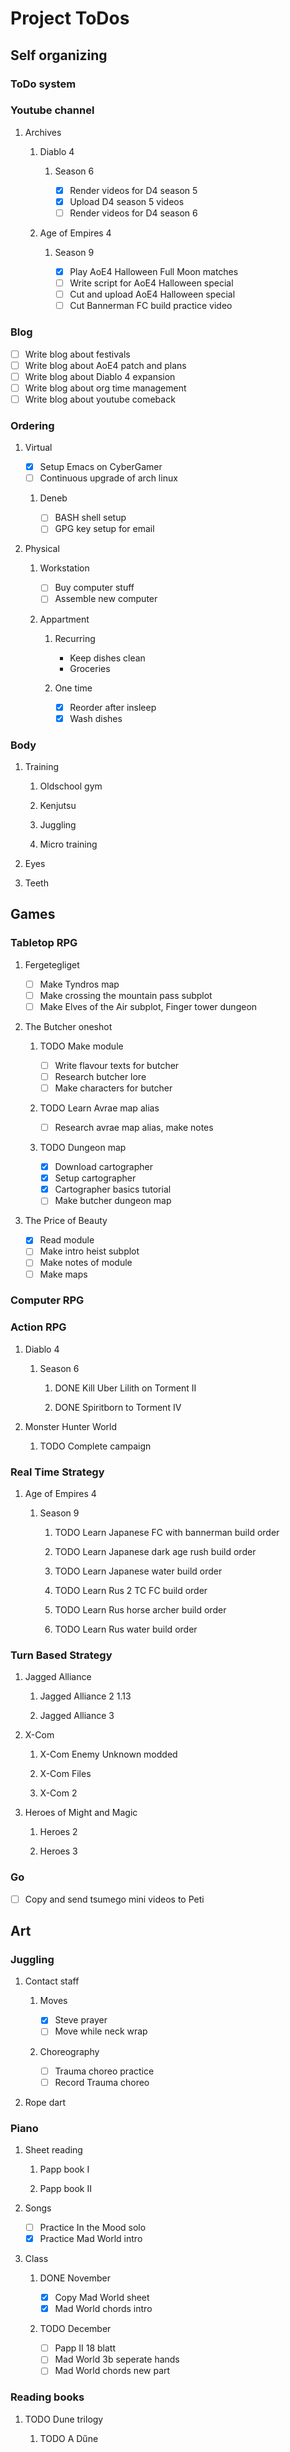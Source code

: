 #+TODO: TODO(t) | DONE(d) | FAILED(f)

# Change TODO state: Shift-Left/Right
# [[https://orgmode.org/manual/TODO-Basics.html][TODO Basics]]
# Change time: Shift-Up/Down on time stamp
# Add tag: Ctrl-c, Ctrl-q
# [[https://orgmode.org/manual/Setting-Tags.html#Setting-Tags][Setting Tags]]
# Insert timestamp: C-u C-c .
# Agenda: add to agenda files: C-c [; remove with: C-c ]
# Open agenda: M-x org-agenda RET a; close other window: C-x 1
# Open original file in window: TAB
# Change window: C-x o; close current window: C-x 0
# Change TODO state: t OR S-arrows
# Toggle checkbox: C-c C-c
# Clock: start: I, stop: O
# Open diary: i
# [[https://orgmode.org/manual/Agenda-Views.html][Agenda Views]]

* Project ToDos
** Self organizing
*** ToDo system
*** Youtube channel
**** Archives
***** Diablo 4
****** Season 6
       - [X] Render videos for D4 season 5
       - [X] Upload D4 season 5 videos
       - [ ] Render videos for D4 season 6
***** Age of Empires 4
****** Season 9
       - [X] Play AoE4 Halloween Full Moon matches
       - [ ] Write script for AoE4 Halloween special
       - [ ] Cut and upload AoE4 Halloween special
       - [ ] Cut Bannerman FC build practice video
*** Blog
    - [ ] Write blog about festivals
    - [ ] Write blog about AoE4 patch and plans
    - [ ] Write blog about Diablo 4 expansion
    - [ ] Write blog about org time management
    - [ ] Write blog about youtube comeback
*** Ordering
**** Virtual
     - [X] Setup Emacs on CyberGamer
     - [ ] Continuous upgrade of arch linux
***** Deneb
      - [ ] BASH shell setup
      - [ ] GPG key setup for email
**** Physical
***** Workstation
      - [ ] Buy computer stuff
      - [ ] Assemble new computer
***** Appartment
****** Recurring
       - Keep dishes clean
       - Groceries
****** One time
       - [X] Reorder after insleep
       - [X] Wash dishes
*** Body
**** Training
***** Oldschool gym
***** Kenjutsu
***** Juggling
***** Micro training
**** Eyes
**** Teeth
** Games
*** Tabletop RPG
**** Fergetegliget
     - [ ] Make Tyndros map
     - [ ] Make crossing the mountain pass subplot
     - [ ] Make Elves of the Air subplot, Finger tower dungeon
**** The Butcher oneshot
***** TODO Make module
      - [ ] Write flavour texts for butcher
      - [ ] Research butcher lore
      - [ ] Make characters for butcher
***** TODO Learn Avrae map alias
      - [ ] Research avrae map alias, make notes
***** TODO Dungeon map
      - [X] Download cartographer
      - [X] Setup cartographer
      - [X] Cartographer basics tutorial
      - [ ] Make butcher dungeon map
**** The Price of Beauty
     - [X] Read module
     - [ ] Make intro heist subplot
     - [ ] Make notes of module
     - [ ] Make maps
*** Computer RPG
*** Action RPG
**** Diablo 4
***** Season 6
****** DONE Kill Uber Lilith on Torment II
****** DONE Spiritborn to Torment IV
**** Monster Hunter World
***** TODO Complete campaign
*** Real Time Strategy
**** Age of Empires 4
***** Season 9
****** TODO Learn Japanese FC with bannerman build order
****** TODO Learn Japanese dark age rush build order
****** TODO Learn Japanese water build order
****** TODO Learn Rus 2 TC FC build order
****** TODO Learn Rus horse archer build order
****** TODO Learn Rus water build order
*** Turn Based Strategy
**** Jagged Alliance
***** Jagged Alliance 2 1.13
***** Jagged Alliance 3
**** X-Com
***** X-Com Enemy Unknown modded
***** X-Com Files
***** X-Com 2
**** Heroes of Might and Magic
***** Heroes 2
***** Heroes 3
*** Go
    - [ ] Copy and send tsumego mini videos to Peti
** Art
*** Juggling
**** Contact staff
***** Moves
      - [X] Steve prayer
      - [ ] Move while neck wrap
***** Choreography
      - [ ] Trauma choreo practice
      - [ ] Record Trauma choreo
**** Rope dart
*** Piano
**** Sheet reading
***** Papp book I
***** Papp book II
**** Songs
     - [ ] Practice In the Mood solo
     - [X] Practice Mad World intro
**** Class
***** DONE November
      - [X] Copy Mad World sheet
      - [X] Mad World chords intro
***** TODO December
      - [ ] Papp II 18 blatt
      - [ ] Mad World 3b seperate hands
      - [ ] Mad World chords new part
*** Reading books
**** TODO Dune trilogy
***** TODO A Dűne
** Learning
*** Japanese
**** Class
     - [ ] Japanese homework
**** Learn at home
***** Notes making
***** Reading
***** Kanji writing
***** Vocabulary
**** Language exam
***** DONE JLPT N5
***** TODO JLPT N4
*** Programming
**** Attila mentoring
***** TODO Review IDUKA
**** Scala
*** Kenjutsu
**** Katas
***** Urafune
****** DONE Mae
****** TODO Ushiro
****** TODO Yoko
***** Inazuma
****** DONE Inazuma
****** DONE Uradori
****** TODO Battou
***** Juppon
****** DONE Ichi
****** DONE Ni
****** TODO Ni battou
***** TODO Hojo
***** TODO Fukuro shinai
***** TODO Koryu
**** Belts
***** DONE 2 Kyu (blue)
***** TODO 1 Kyu (brown)
*** Reading books
**** Psychology
***** DONE Személyiségünk rejtett tartalékai
** Social
*** Public
**** Conference talk
***** TODO Give talk about analytics on Unite
****** TODO Make slides
       - [ ] Algorithms
       - [ ] Baseline build
       - [ ] How to evaluate
       - [ ] User score
****** TODO Register
       - [ ] Talk about which days to go
       - [ ] Send pic and bio
       - [ ] Register to conf
       - [ ] Reserve hotel
*** Friends
**** Beci crew
***** TODO Meet 2024 december with Béciék
***** TODO Karmatörő with Adam
**** Bsp crew
     - [X] Write to Imi
**** Lili
***** TODO Meet 2024 november
**** Árpi
***** TODO Meet 2024 november
*** Family
**** Name day
***** Mom nov 19
*** Coaching
**** Motivation coach
     - [ ] Write perfect day plan
**** Psychologist
     - [ ] Write email to apply
* 2024
** October
*** <2024-10-19 Sat>
**** Morning routine [0%]
     - [ ] Make bed
     - [ ] Warmup
     - [ ] Commit org
**** Evening routine [0%]
     - [ ] Wash dishes
     - [ ] Stretching
     - [ ] Bathroom
     - [ ] Check org
**** Daily practice [100%]
     - [X] Piano practice
     - [X] Age of Empires 4 practice
     - [X] Kenjutsu slashes
     - [X] Tsumego
     - [X] Japanese reading practice
     - [X] Kanji writing practice
**** ToDo list [30%]
     - [X] Groceries
     - [X] Diablo 4 grinding
     - [X] Review kenjutsu program from Attila
     - [ ] Research hand writing OCR
     - [X] Watch Formula 1
     - [ ] Japanese homework
     - [ ] Buy computer stuff
     - [ ] Practice piano solo
     - [ ] Write blog about festivals
     - [ ] Write blog about AoE4 patch and plans
     - [ ] Write blog about Diablo 4 expansion
     - [ ] Write blog about org time management
     - [ ] Write blog about youtube comeback
**** Workout [0p]
     - micro training (3p)
       - [X] grip strength
       - [X] foot correction
       - [X] pushup 2x
       - [ ] stretch
**** Food [kCal]
**** Stat table
     |-------+---------+-----------+-------+-----------+---------+---------+------|
     |    Kg | Tobacco | Km driven | Steps | Sleep hrs | Workout | Goals % | kCal |
     |-------+---------+-----------+-------+-----------+---------+---------+------|
     | 101.1 |       6 |         0 |  3597 |         7 |       0 |      32 |      |
     |-------+---------+-----------+-------+-----------+---------+---------+------|
*** <2024-10-20 Sun>
**** Morning routine [100%]
     - [X] Make bed
     - [X] Warmup
     - [X] Commit org
**** Evening routine [50%]
     - [ ] Wash dishes
     - [X] Stretching
     - [ ] Bathroom
     - [X] Check org
**** Daily practice [16%]
     - [ ] Piano practice
     - [X] Age of Empires 4 practice
     - [ ] Kenjutsu slashes
     - [ ] Tsumego
     - [ ] Japanese reading practice
     - [ ] Kanji writing practice
**** ToDo list [18%]
     - [X] Diablo 4 grinding
     - [ ] Research hand writing OCR
     - [X] Watch Formula 1
     - [ ] Japanese homework
     - [ ] Buy computer stuff
     - [ ] Practice piano solo
     - [ ] Write blog about festivals
     - [ ] Write blog about AoE4 patch and plans
     - [ ] Write blog about Diablo 4 expansion
     - [ ] Write blog about org time management
     - [ ] Write blog about youtube comeback
**** Weekly activities [100%]
     - [X] Kenjutsu training
     - [X] MUSH meeting
**** Workout [6p]
     - micro training (3p)
       - [X] grip strength
       - [X] foot correction
       - [ ] pushup 2x
       - [X] stretch
     - kenjutsu training (6p)
**** Food [kCal]
**** Stat table
     |-------+---------+-----------+-------+-----------+---------+---------+------|
     |    Kg | Tobacco | Km driven | Steps | Sleep hrs | Workout | Goals % | kCal |
     |-------+---------+-----------+-------+-----------+---------+---------+------|
     | 101.5 |       8 |      21.5 |   799 |         7 |       6 |      45 |      |
     |-------+---------+-----------+-------+-----------+---------+---------+------|
*** <2024-10-21 Mon>
**** Morning routine [33%]
     - [ ] Make bed
     - [ ] Warmup
     - [X] Commit org
**** Evening routine [0%]
     - [ ] Wash dishes
     - [ ] Stretching
     - [ ] Bathroom
     - [ ] Check org
**** Daily practice [83%]
     - [ ] Piano practice
     - [X] Age of Empires 4 practice
     - [X] Kenjutsu slashes
     - [X] Tsumego
     - [X] Japanese reading practice
     - [X] Kanji writing practice
**** ToDo list [10%]
     - [ ] Japanese homework
     - [X] Diablo 4 grinding
     - [ ] Research hand writing OCR
     - [ ] Buy computer stuff
     - [ ] Practice piano solo
     - [ ] Write blog about festivals
     - [ ] Write blog about AoE4 patch and plans
     - [ ] Write blog about Diablo 4 expansion
     - [ ] Write blog about org time management
     - [ ] Write blog about youtube comeback
**** Weekly activities [100%]
     - [X] Oldschool gym
     - [X] Meditation
**** Workout [6p]
     - micro training (3p)
       - [ ] grip strength
       - [X] foot correction
       - [ ] pushup 2x
       - [ ] stretch
     - oldschool gym (6p)
**** Food [kCal]
**** Stat table
     |-------+---------+-----------+-------+-----------+---------+---------+------|
     |    Kg | Tobacco | Km driven | Steps | Sleep hrs | Workout | Goals % | kCal |
     |-------+---------+-----------+-------+-----------+---------+---------+------|
     | 100.0 |       9 |         0 |  7119 |         5 |       6 |      45 |      |
     |-------+---------+-----------+-------+-----------+---------+---------+------|

*** <2024-10-22 Tue>
**** Morning routine [66%]
     - [X] Make bed
     - [ ] Warmup
     - [X] Commit org
**** Evening routine [0%]
     - [ ] Wash dishes
     - [ ] Stretching
     - [ ] Bathroom
     - [ ] Check org
**** Daily practice [16%]
     - [X] Piano practice
     - [ ] Age of Empires 4 practice
     - [ ] Kenjutsu slashes
     - [ ] Tsumego
     - [ ] Japanese reading practice
     - [ ] Kanji writing practice
**** ToDo list [0%]
     - [ ] Japanese homework
     - [ ] Diablo 4 grinding
     - [ ] Research hand writing OCR
     - [ ] Buy computer stuff
     - [ ] Practice piano solo
     - [ ] Write blog about festivals
     - [ ] Write blog about AoE4 patch and plans
     - [ ] Write blog about Diablo 4 expansion
     - [ ] Write blog about org time management
     - [ ] Write blog about youtube comeback
**** Weekly activities [100%]
     - [X] Japanese class
     - [X] Coach
     - [X] Piano class
     - [X] Tabletop RPG
**** Workout [0p]
     - micro training (3p)
       - [X] grip strength
       - [X] foot correction
       - [ ] pushup 2x
       - [ ] stretch
**** Food [kCal]
**** Stat table
     |-------+---------+-----------+-------+-----------+---------+---------+------|
     |    Kg | Tobacco | Km driven | Steps | Sleep hrs | Workout | Goals % | kCal |
     |-------+---------+-----------+-------+-----------+---------+---------+------|
     | 100.9 |      10 |         0 |  5285 |         5 |       0 |    36.4 |      |
     |-------+---------+-----------+-------+-----------+---------+---------+------|
*** <2024-10-23 Wed>
**** Morning routine [33%]
     - [ ] Make bed
     - [ ] Warmup
     - [X] Commit org
**** Evening routine [0%]
     - [ ] Wash dishes
     - [ ] Stretching
     - [ ] Bathroom
     - [ ] Check org
**** Daily practice [83%]
     - [X] Piano practice
     - [X] Age of Empires 4 practice
     - [ ] Kenjutsu slashes
     - [X] Tsumego
     - [X] Japanese reading practice
     - [X] Kanji writing practice
**** ToDo list [83%]
     - [X] Diablo 4 season 5 Spiritborn grinding
     - [X] Setup Emacs on CyberGamer
     - [X] Download cartographer
     - [X] Cartographer basics tutorial
     - [X] Practice Mad World intro
     - [ ] Make Tyndros map
**** Workout [0p]
     - micro training (3p)
       - [ ] grip strength
       - [ ] foot correction
       - [ ] pushup 2x
       - [ ] stretch
**** Food [kCal]
**** Stat table
     |-------+---------+-----------+-------+-----------+---------+---------+------|
     |    Kg | Tobacco | Km driven | Steps | Sleep hrs | Workout | Goals % | kCal |
     |-------+---------+-----------+-------+-----------+---------+---------+------|
     | 101.1 |      12 |         0 |     0 |        10 |       0 |   49.75 |      |
     |-------+---------+-----------+-------+-----------+---------+---------+------|

*** <2024-10-24 Thu>
**** Morning routine [100%]
     - [X] Make bed
     - [X] Warmup
     - [X] Commit org
**** Evening routine [75%]
     - [X] Wash dishes
     - [X] Stretching
     - [ ] Bathroom
     - [X] Check org
**** Daily practice [100%]
     - [X] Piano practice
     - [X] Age of Empires 4 practice
     - [X] Kenjutsu slashes
     - [X] Tsumego
     - [X] Japanese reading practice
     - [X] Kanji writing practice
**** ToDo list [66%]
     - [X] Diablo 4 season 5 Spiritborn grinding
     - [X] Organize DnD books
     - [X] Setup cartographer
     - [X] Practice Mad World intro
     - [ ] Make Tyndros map
     - [ ] Wash dishes
**** Weekly activities [100%]
     - [X] English class
     - [X] Cinema with Orsi
**** Workout [3p]
     - micro training (3p)
       - [X] grip strength
       - [X] foot correction
       - [X] pushup 2x
       - [X] stretch
**** Food [kCal]
**** Stat table
     |-------+---------+-----------+-------+-----------+---------+---------+------|
     |    Kg | Tobacco | Km driven | Steps | Sleep hrs | Workout | Goals % | kCal |
     |-------+---------+-----------+-------+-----------+---------+---------+------|
     | 103.0 |       8 |         0 |  4112 |         6 |       3 |    88.2 |      |
     |-------+---------+-----------+-------+-----------+---------+---------+------|

*** <2024-10-25 Fri>
**** Morning routine [33%]
     - [ ] Make bed
     - [ ] Warmup
     - [X] Commit org
**** Evening routine [0%]
     - [ ] Wash dishes
     - [ ] Stretching
     - [ ] Bathroom
**** Daily practice [100%]
     - [X] Piano practice
     - [X] Age of Empires 4 practice
     - [X] Kenjutsu slashes
     - [X] Tsumego
     - [X] Japanese reading practice
     - [X] Kanji writing practice
**** ToDo list [50%]
     - [X] Diablo 4 season 5 Spiritborn grinding
     - [X] Render videos for D4 season 5
     - [ ] Research online board games
     - [X] Practice Mad World intro
     - [ ] Make Tyndros map
     - [ ] Wash dishes
**** Workout [0p]
     - micro training (3p)
       - [X] grip strength
       - [X] foot correction
       - [ ] pushup 2x
       - [ ] stretch
**** Food [kCal]
**** Stat table
     |-------+---------+-----------+-------+-----------+---------+---------+------|
     |    Kg | Tobacco | Km driven | Steps | Sleep hrs | Workout | Goals % | kCal |
     |-------+---------+-----------+-------+-----------+---------+---------+------|
     | 103.0 |       8 |         0 |  1095 |         7 |       0 |   45.75 |      |
     |-------+---------+-----------+-------+-----------+---------+---------+------|

*** <2024-10-26 Sat>
**** Morning routine [100%]
     - [X] Make bed
     - [X] Warmup
     - [X] Commit org
**** Evening routine [66%]
     - [X] Wash dishes
     - [X] Stretching
     - [ ] Bathroom
**** Daily practice [100%]
     - [X] Piano practice
     - [X] Age of Empires 4 practice
     - [X] Kenjutsu slashes
     - [X] Tsumego
     - [X] Japanese reading practice
     - [X] Kanji writing practice
**** ToDo list [64%]
     - [X] Diablo 4 season 6 Spiritborn grinding
     - [X] Render videos for D4 season 5
     - [X] Upload D4 season 5 videos
     - [ ] Research online board games
     - [X] Practice Mad World intro
     - [X] Make Tyndros map
     - [X] Wash dishes
     - [ ] Write to Lili
     - [ ] Write to Imi
     - [ ] Write to Adam
     - [X] Watch F1
     - [X] Play AoE4 Halloween Full Moon matches
     - [ ] Cut AoE4 Halloween special
     - [X] Reorder after insleep
**** Workout [3p]
     - micro training (3p)
       - [X] grip strength
       - [X] foot correction
       - [X] shoulderblade 2x
       - [X] pushup 2x
       - [X] stretch
**** Food [kCal]
**** Stat table
     |-------+---------+-----------+-------+-----------+---------+---------+------|
     |    Kg | Tobacco | Km driven | Steps | Sleep hrs | Workout | Goals % | kCal |
     |-------+---------+-----------+-------+-----------+---------+---------+------|
     | 103.5 |       8 |         0 |   614 |         7 |       3 |    82.5 |      |
     |-------+---------+-----------+-------+-----------+---------+---------+------|
*** <2024-10-27 Sun>
**** Morning routine [100%]
     - [X] Make bed
     - [X] Warmup
     - [X] Commit org
**** Evening routine [0%]
     - [ ] Wash dishes
     - [ ] Stretching
     - [ ] Bathroom
**** Daily practice [100%]
     - [X] Piano practice
     - [X] Age of Empires 4 practice
     - [X] Kenjutsu slashes
     - [X] Tsumego
     - [X] Japanese reading practice
     - [X] Kanji writing practice
**** ToDo list [75%]
     - [X] Diablo 4 season 6 Spiritborn grinding
     - [X] Research online board games
     - [X] Practice Mad World intro
     - [ ] Make Tyndros map
     - [X] Wash dishes
     - [X] Write to Lili
     - [X] Write to Imi
     - [X] Write to Adam
     - [X] Watch F1
     - [ ] Write script for AoE4 Halloween special
     - [X] Japanese homework
     - [ ] Do score repo branch cleanup
**** Weekly activities [100%]
     - [X] Japanese class
     - [X] Kenjutsu training
**** Workout [6p]
     - kenjutsu training (6p)
     - micro training (3p)
       - [X] grip strength
       - [X] foot correction
       - [X] shoulderblade 2x
       - [X] pushup 2x
       - [ ] stretch
**** Food [kCal]
**** Stat table
     |-------+---------+-----------+-------+-----------+---------+---------+------|
     |    Kg | Tobacco | Km driven | Steps | Sleep hrs | Workout | Goals % | kCal |
     |-------+---------+-----------+-------+-----------+---------+---------+------|
     | 103.2 |       8 |      21.5 |  1510 |         5 |       6 |      75 |      |
     |-------+---------+-----------+-------+-----------+---------+---------+------|

*** <2024-10-28 Mon>
**** Morning routine [33%]
     - [ ] Make bed
     - [ ] Warmup
     - [X] Commit org
**** Evening routine [0%]
     - [ ] Wash dishes
     - [ ] Stretching
     - [ ] Bathroom
**** Daily practice [100%]
     - [X] Piano practice
     - [X] Age of Empires 4 practice
     - [X] Kenjutsu slashes
     - [X] Tsumego
     - [X] Japanese reading practice
     - [X] Kanji writing practice
**** ToDo list [50%]
     - [X] Diablo 4 season 6 Spiritborn grinding
     - [X] Practice Bannerman FC build
     - [X] Practice Mad World intro
     - [ ] Make Tyndros map
     - [ ] Write script for AoE4 Halloween special
     - [ ] Do score repo branch cleanup
**** Weekly activities [0%]
     - [ ] Oldschool gym
     - [ ] Meditation
**** Workout [0p]
     - micro training (3p)
       - [ ] grip strength
       - [X] foot correction
       - [ ] shoulderblade 2x
       - [ ] pushup 2x
       - [ ] stretch
**** Food [kCal]
**** Stat table
     |-------+---------+-----------+-------+-----------+---------+---------+------|
     |    Kg | Tobacco | Km driven | Steps | Sleep hrs | Workout | Goals % | kCal |
     |-------+---------+-----------+-------+-----------+---------+---------+------|
     | 102.3 |       5 |         0 |  1207 |         8 |       0 |    36.6 |      |
     |-------+---------+-----------+-------+-----------+---------+---------+------|
*** <2024-10-29 Tue>
**** Morning routine [100%]
     - [X] Make bed
     - [X] Warmup
     - [X] Commit org
**** Evening routine [33%]
     - [ ] Wash dishes
     - [X] Stretching
     - [ ] Bathroom
**** Daily practice [100%]
     - [X] Piano practice
     - [X] Age of Empires 4 practice
     - [X] Kenjutsu slashes
     - [X] Tsumego
     - [X] Japanese reading practice
     - [X] Kanji writing practice
**** ToDo list [75%]
     - [X] Diablo 4 season 6 Spiritborn grinding
     - [X] Practice Bannerman FC build
     - [X] Practice Mad World intro
     - [X] Make Tyndros map
     - [ ] Write script for AoE4 Halloween special
     - [X] Do score repo branch cleanup
     - [ ] Fix score repo branch
     - [X] Groceries (porrige stuff, veggies)
**** Workout [3p]
     - micro training (3p)
       - [X] grip strength
       - [X] foot correction
       - [X] shoulderblade 2x
       - [X] pushup 2x
       - [X] stretch
**** Food [kCal]
     - coffee
     - porrige
     - hamburger
     - fried chicken
**** Stat table
     |-------+---------+-----------+-------+-----------+---------+---------+------|
     |    Kg | Tobacco | Km driven | Steps | Sleep hrs | Workout | Goals % | kCal |
     |-------+---------+-----------+-------+-----------+---------+---------+------|
     | 102.8 |       6 |         0 |   990 |         5 |       3 |      77 |      |
     |-------+---------+-----------+-------+-----------+---------+---------+------|
*** <2024-10-30 Wed>
**** Morning routine [60%]
     - [X] Make bed
     - [X] Warmup
     - [X] Commit org
     - [ ] Check deneb
     - [ ] Meditation
**** Evening routine [33%]
     - [ ] Wash dishes
     - [X] Stretching
     - [ ] Bathroom
**** Daily practice [100%]
     - [X] Piano practice
     - [X] Age of Empires 4 practice
     - [X] Kenjutsu slashes
     - [X] Tsumego
     - [X] Japanese reading practice
     - [X] Kanji writing practice
**** ToDo list [50%]
     - [ ] Diablo 4 season 6 Spiritborn grinding
     - [X] Practice Bannerman FC build
     - [X] Practice Mad World intro
     - [ ] Make Tyndros map
     - [ ] Write script for AoE4 Halloween special
     - [X] Fix score repo branch
     - [X] Groceries (syrup, veggies, bacon, hummus, yoghurt, sweets)
     - [ ] Copy and send tsumego mini videos to Peti
**** Weekly activities [100%]
     - [X] Oldschool gym
     - [X] Kenjutsu training
     - [X] Tabletop RPG
**** Workout [15p]
     - oldschool gym (6p)
     - kenjutsu training (6p)
     - micro training (3p)
       - [X] grip strength
       - [X] foot correction
       - [X] shoulderblade 2x
       - [X] pushup 2x
       - [X] stretch
**** Food [kCal]
     - coffee
     - porrige
     - protein
     - chicken + tortilla sandwich
     - carbonara
**** Stat table
     |-------+---------+-----------+-------+-----------+---------+---------+------|
     |    Kg | Tobacco | Km driven | Steps | Sleep hrs | Workout | Goals % | kCal |
     |-------+---------+-----------+-------+-----------+---------+---------+------|
     | 102.5 |       7 |      63.3 |  4026 |         5 |      15 |    68.6 |      |
     |-------+---------+-----------+-------+-----------+---------+---------+------|
*** <2024-10-31 Thu>
**** Morning routine [100%]
     - [X] Warmup
     - [X] Breakfast
     - [X] Commit org
     - [X] Meditation
     - [X] Make bed
     - [X] Check deneb
**** Evening routine [0%]
     - [ ] Wash dishes
     - [ ] Stretching
     - [ ] Bathroom
**** Daily practice [0%]
     - [ ] Piano practice
     - [ ] Age of Empires 4 practice
     - [ ] Kenjutsu slashes
     - [ ] Tsumego
     - [ ] Japanese reading practice
     - [ ] Kanji writing practice
**** ToDo list [23%]
     - [ ] Diablo 4 season 6 Spiritborn grinding
     - [ ] Practice Bannerman FC build
     - [ ] Practice Mad World intro
     - [ ] Make Tyndros map
     - [ ] Write script for AoE4 Halloween special
     - [ ] Record speech script
     - [X] Fix review branch
     - [ ] Fix review comments
     - [ ] Read upgrade script code
     - [X] Groceries (coffee, garlic powder, tobacco)
     - [ ] Copy and send tsumego mini videos to Peti
     - [ ] Pay stuff
     - [X] Visit Orsi&Lóri
**** Weekly activities [100%]
     - [X] English class
**** Workout [0p]
     - micro training (3p) [20%]
       - [X] grip strength
       - [ ] foot correction
       - [ ] shoulderblade 2x
       - [ ] pushup 2x
       - [ ] stretch
**** Food [kCal]
     - coffee
     - porrige
     - chicken + tortilla sandwich
**** Stat table
     |-------+---------+-----------+-------+-----------+---------+---------+------|
     |    Kg | Tobacco | Km driven | Steps | Sleep hrs | Workout | Goals % | kCal |
     |-------+---------+-----------+-------+-----------+---------+---------+------|
     | 101.0 |       6 |         0 |  3202 |         8 |       0 |    24.6 |      |
     |-------+---------+-----------+-------+-----------+---------+---------+------|
** November
*** <2024-11-01 Fri>
**** Stat table
     |----+---------+-----------+-------+-----------+---------+---------+------|
     | Kg | Tobacco | Km driven | Steps | Sleep hrs | Workout | Goals % | kCal |
     |----+---------+-----------+-------+-----------+---------+---------+------|
     |    |         |         0 |     0 |           |         |         |      |
     |----+---------+-----------+-------+-----------+---------+---------+------|
*** <2024-11-02 Sat>
**** Monthly activities [100%]
     - [X] Atmos party
**** Stat table
     |----+---------+-----------+-------+-----------+---------+---------+------|
     | Kg | Tobacco | Km driven | Steps | Sleep hrs | Workout | Goals % | kCal |
     |----+---------+-----------+-------+-----------+---------+---------+------|
     |    |         |         0 |   619 |           |         |         |      |
     |----+---------+-----------+-------+-----------+---------+---------+------|
*** <2024-11-03 Sun>
**** Monthly activities [100%]
     - [X] Visit family
**** Stat table
     |----+---------+-----------+-------+-----------+---------+---------+------|
     | Kg | Tobacco | Km driven | Steps | Sleep hrs | Workout | Goals % | kCal |
     |----+---------+-----------+-------+-----------+---------+---------+------|
     |    |         |     451.2 | 20264 |           |         |         |      |
     |----+---------+-----------+-------+-----------+---------+---------+------|
*** <2024-11-04 Mon>
**** Stat table
     |----+---------+-----------+-------+-----------+---------+---------+------|
     | Kg | Tobacco | Km driven | Steps | Sleep hrs | Workout | Goals % | kCal |
     |----+---------+-----------+-------+-----------+---------+---------+------|
     |    |         |         0 |     0 |           |         |         |      |
     |----+---------+-----------+-------+-----------+---------+---------+------|
*** <2024-11-05 Tue>
**** Stat table
     |----+---------+-----------+-------+-----------+---------+---------+------|
     | Kg | Tobacco | Km driven | Steps | Sleep hrs | Workout | Goals % | kCal |
     |----+---------+-----------+-------+-----------+---------+---------+------|
     |    |         |         0 |  6068 |           |         |         |      |
     |----+---------+-----------+-------+-----------+---------+---------+------|
*** <2024-11-06 Wed>
**** Stat table
     |----+---------+-----------+-------+-----------+---------+---------+------|
     | Kg | Tobacco | Km driven | Steps | Sleep hrs | Workout | Goals % | kCal |
     |----+---------+-----------+-------+-----------+---------+---------+------|
     |    |         |         0 |    23 |           |         |         |      |
     |----+---------+-----------+-------+-----------+---------+---------+------|
*** <2024-11-07 Thu>
**** Stat table
     |----+---------+-----------+-------+-----------+---------+---------+------|
     | Kg | Tobacco | Km driven | Steps | Sleep hrs | Workout | Goals % | kCal |
     |----+---------+-----------+-------+-----------+---------+---------+------|
     |    |         |         0 |  1097 |           |         |         |      |
     |----+---------+-----------+-------+-----------+---------+---------+------|
*** <2024-11-08 Fri>
**** Morning routine [100%]
     - [X] Make bed
     - [X] Warmup
     - [X] Commit org
     - [X] Check deneb
     - [X] Meditation
**** Evening routine [0%]
     - [ ] Wash dishes
     - [ ] Stretching
     - [ ] Bathroom
**** Daily practice [100%]
     - [X] Piano practice
     - [X] Age of Empires 4 practice
     - [X] Kenjutsu slashes
     - [X] Tsumego
     - [X] Japanese reading practice
     - [X] Kanji writing practice
**** ToDo list [42%]
     - [X] Record Diablo 4 The Pit Tier 85
     - [X] Practice Bannerman FC build
     - [X] Practice Mad World intro
     - [ ] Make Tyndros map
     - [ ] Fix review comments
     - [ ] Copy and send tsumego mini videos to Peti
**** Workout [3p]
     - micro training (3p)
       - [X] grip strength
       - [X] foot correction
       - [X] shoulderblade 2x
       - [X] pushup 2x
       - [X] stretch
**** Food [kCal]
     - coffee
     - porrige
     - chicken paprika
**** Stat table
     |-------+---------+-----------+-------+-----------+---------+---------+------|
     |    Kg | Tobacco | Km driven | Steps | Sleep hrs | Workout | Goals % | kCal |
     |-------+---------+-----------+-------+-----------+---------+---------+------|
     | 104.5 |       8 |         0 |  3316 |         8 |       3 |    60.5 |      |
     |-------+---------+-----------+-------+-----------+---------+---------+------|

*** <2024-11-09 Sat>
**** Stat table
     |----+---------+-----------+-------+-----------+---------+---------+------|
     | Kg | Tobacco | Km driven | Steps | Sleep hrs | Workout | Goals % | kCal |
     |----+---------+-----------+-------+-----------+---------+---------+------|
     |    |         |         0 |  3357 |           |         |         |      |
     |----+---------+-----------+-------+-----------+---------+---------+------|
*** <2024-11-10 Sun>
**** Stat table
     |----+---------+-----------+-------+-----------+---------+---------+------|
     | Kg | Tobacco | Km driven | Steps | Sleep hrs | Workout | Goals % | kCal |
     |----+---------+-----------+-------+-----------+---------+---------+------|
     |    |         |      15.1 |  1931 |           |         |         |      |
     |----+---------+-----------+-------+-----------+---------+---------+------|
*** <2024-11-11 Mon>
**** Stat table
     |----+---------+-----------+-------+-----------+---------+---------+------|
     | Kg | Tobacco | Km driven | Steps | Sleep hrs | Workout | Goals % | kCal |
     |----+---------+-----------+-------+-----------+---------+---------+------|
     |    |         |         0 |    15 |           |         |         |      |
     |----+---------+-----------+-------+-----------+---------+---------+------|
*** <2024-11-12 Tue>
**** Morning routine [0%]
     - [ ] Make bed
     - [ ] Warmup
     - [ ] Commit org
     - [ ] Check deneb
     - [ ] Meditation
**** Evening routine [0%]
     - [ ] Wash dishes
     - [ ] Stretching
     - [ ] Bathroom
**** Daily practice [100%]
     - [X] Piano practice
     - [X] Age of Empires 4 practice
     - [X] Kenjutsu slashes
     - [X] Tsumego
     - [X] Japanese reading practice
     - [X] Kanji writing practice
**** ToDo list [42%]
     - [X] Practice Bannerman FC build
     - [X] Practice Mad World intro
     - [X] Grind Monster Hunter World
     - [ ] Make Tyndros map
     - [ ] Fix review comments
     - [ ] Do CD/CI task
     - [ ] Copy and send tsumego mini videos to Peti
**** Weekly activities [100%]
     - [X] Tabletop RPG
**** Workout [3p]
     - micro training (3p)
       - [X] grip strength
       - [X] foot correction
       - [X] shoulderblade 2x
       - [X] pushup 2x
       - [X] stretch
**** Food [kCal]
     - chinese
**** Stat table
     |-------+---------+-----------+-------+-----------+---------+---------+------|
     |    Kg | Tobacco | Km driven | Steps | Sleep hrs | Workout | Goals % | kCal |
     |-------+---------+-----------+-------+-----------+---------+---------+------|
     | 103.7 |      14 |         0 |  1206 |         8 |       3 |    48.4 |      |
     |-------+---------+-----------+-------+-----------+---------+---------+------|
*** <2024-11-13 Wed>
**** Morning routine [40%]
     - [ ] Make bed
     - [ ] Warmup
     - [X] Commit org
     - [X] Check deneb
     - [ ] Meditation
**** Evening routine [0%]
     - [ ] Wash dishes
     - [ ] Stretching
     - [ ] Bathroom
**** Daily practice [100%]
     - [X] Piano practice
     - [X] Age of Empires 4 practice
     - [X] Kenjutsu slashes
     - [X] Tsumego
     - [X] Japanese reading practice
     - [X] Kanji writing practice
**** ToDo list [40%]
     - [X] Ask Peti about review comments
     - [ ] Review comments: wrapper to encoder
     - [ ] Review comments: parent doc assert
     - [ ] Review comments: wrapper to encoder
     - [ ] Review comments: encoder unit test
     - [X] Javascript package update skeleton
     - [X] Ask Adam about javascript package update
     - [ ] Debug and fix javascript package update
     - [X] Practice Bannerman FC build
     - [X] Practice Mad World intro
     - [X] Grind Monster Hunter World
     - [ ] Make Tyndros map
     - [ ] Copy and send tsumego mini videos to Peti
     - [ ] Send money to family
     - [X] Pay gym
     - [ ] Pay japanese class
     - [ ] Buy DM's guide
     - [X] Write to Szabi
     - [ ] Buy ticket to Astral Projection party
     - [ ] Copy Mad World sheet
**** Weekly activities [100%]
     - [X] Kenjutsu training
**** Workout [6p]
     - kenjutsu training (6p)
     - micro training (3p)
       - [X] grip strength
       - [X] foot correction
       - [ ] shoulderblade 2x
       - [ ] pushup 2x
       - [ ] stretch
**** Food [kCal]
**** Stat table
     |-------+---------+-----------+-------+-----------+---------+---------+------|
     |    Kg | Tobacco | Km driven | Steps | Sleep hrs | Workout | Goals % | kCal |
     |-------+---------+-----------+-------+-----------+---------+---------+------|
     | 103.2 |       6 |      62.2 |  1220 |         4 |       6 |      56 |      |
     |-------+---------+-----------+-------+-----------+---------+---------+------|
*** <2024-11-14 Thu>
**** Morning routine [100%]
     - [X] Make bed
     - [X] Warmup
     - [X] Commit org
     - [X] Check deneb
     - [X] Meditation
**** Evening routine [100%]
     - [X] Wash dishes
     - [X] Stretching
     - [X] Bathroom
**** Daily practice [100%]
     - [X] Piano practice
     - [X] Age of Empires 4 practice
     - [X] Kenjutsu slashes
     - [X] Tsumego
     - [X] Japanese reading practice
     - [X] Kanji writing practice
**** ToDo list [55%]
     - [ ] Review comments: wrapper to encoder
     - [ ] Review comments: parent doc assert
     - [ ] Review comments: wrapper to encoder
     - [ ] Review comments: encoder unit test
     - [X] Debug and fix javascript package update
     - [X] Review PHP code
     - [X] Review python code
     - [X] Administer annual leaves
     - [X] Practice Bannerman FC build
     - [X] Practice Mad World intro
     - [ ] Grind Monster Hunter World
     - [ ] Make Tyndros map
     - [ ] Copy and send tsumego mini videos to Peti
     - [X] Send money to family
     - [ ] Pay japanese class
     - [ ] Buy DM's guide
     - [X] Buy ticket to Astral Projection party
     - [X] Copy Mad World sheet
     - [X] Tidy up downstairs
     - [X] Wash dishes
**** Weekly activities [100%]
     - [X] English class
**** Monthly activities [100%]
     - [X] Piano class
     - [X] Mush roleplay
**** Workout [3p]
     - micro training (3p)
       - [X] grip strength
       - [X] foot correction
       - [X] shoulderblade 2x
       - [X] pushup 2x
       - [X] stretch
**** Food [kCal]
     - porrige
     - carbonara
**** Stat table
     |-------+---------+-----------+-------+-----------+---------+---------+------|
     |    Kg | Tobacco | Km driven | Steps | Sleep hrs | Workout | Goals % | kCal |
     |-------+---------+-----------+-------+-----------+---------+---------+------|
     | 103.2 |       6 |         0 |    74 |         7 |       3 |    92.5 |      |
     |-------+---------+-----------+-------+-----------+---------+---------+------|
*** <2024-11-15 Fri>
**** Morning routine [100%]
     - [X] Make bed
     - [X] Warmup
     - [X] Commit org
     - [X] Check deneb
     - [X] Meditation
**** Evening routine [0%]
     - [ ] Wash dishes
     - [ ] Stretching
     - [ ] Bathroom
**** Daily practice [100%]
     - [X] Piano practice
     - [X] Age of Empires 4 practice
     - [X] Kenjutsu slashes
     - [X] Tsumego
     - [X] Japanese reading practice
     - [X] Kanji writing practice
**** ToDo list [30%]
     - [ ] Review comments: wrapper to encoder
     - [ ] Review comments: parent doc assert
     - [ ] Review comments: wrapper to encoder
     - [ ] Review comments: encoder unit test
     - [X] Practice Bannerman FC build
     - [X] Grind Monster Hunter World
     - [ ] Make Tyndros map
     - [ ] Copy and send tsumego mini videos to Peti
     - [ ] Pay japanese class
     - [ ] Buy DM's guide
     - [ ] Buy Monster Hunter Wilds
     - [X] Wash dishes
     - [X] Do personality test
**** Workout [3p]
     - micro training (3p)
       - [X] grip strength
       - [X] foot correction
       - [X] shoulderblade 2x
       - [X] pushup 2x
       - [X] stretch
**** Food [kCal]
     - coffee
     - porrige
**** Stat table
     |-------+---------+-----------+-------+-----------+---------+---------+------|
     |    Kg | Tobacco | Km driven | Steps | Sleep hrs | Workout | Goals % | kCal |
     |-------+---------+-----------+-------+-----------+---------+---------+------|
     | 102.1 |       6 |         0 |  4068 |         7 |       3 |    57.5 |      |
     |-------+---------+-----------+-------+-----------+---------+---------+------|
*** <2024-11-16 Sat>
**** Morning routine [20%]
     - [ ] Make bed
     - [ ] Warmup
     - [X] Commit org
     - [ ] Check deneb
     - [ ] Meditation
**** Evening routine [0%]
     - [ ] Wash dishes
     - [ ] Stretching
     - [ ] Bathroom
**** Daily practice [16%]
     - [X] Piano practice
     - [ ] Age of Empires 4 practice
     - [ ] Kenjutsu slashes
     - [ ] Tsumego
     - [ ] Japanese reading practice
     - [ ] Kanji writing practice
**** ToDo list [26%]
     - [ ] Review comments: wrapper to encoder
     - [ ] Review comments: parent doc assert
     - [ ] Review comments: wrapper to encoder
     - [ ] Review comments: encoder unit test
     - [ ] Practice Bannerman FC build
     - [ ] Grind Monster Hunter World
     - [ ] Make Tyndros map
     - [ ] Copy and send tsumego mini videos to Peti
     - [ ] Pay japanese class
     - [ ] Buy DM's guide
     - [ ] Buy Monster Hunter Wilds
     - [X] Send gauge status
     - [X] Wash dishes
     - [X] Wash clothes
     - [X] Tidy appartment
**** Monthly activities [100%]
     - [X] Astral Projection party
**** Workout [0p]
     - micro training (3p)
       - [ ] grip strength
       - [ ] foot correction
       - [ ] shoulderblade 2x
       - [ ] pushup 2x
       - [ ] stretch
**** Food [kCal]
**** Stat table
     |-------+---------+-----------+-------+-----------+---------+---------+------|
     |    Kg | Tobacco | Km driven | Steps | Sleep hrs | Workout | Goals % | kCal |
     |-------+---------+-----------+-------+-----------+---------+---------+------|
     | 104.0 |      16 |      14.2 |  7358 |         7 |       0 |    32.4 |      |
     |-------+---------+-----------+-------+-----------+---------+---------+------|
*** <2024-11-17 Sun>
**** Morning routine [0%]
     - [ ] Make bed
     - [ ] Warmup
     - [ ] Commit org
     - [ ] Check deneb
     - [ ] Meditation
**** Evening routine [0%]
     - [ ] Wash dishes
     - [ ] Stretching
     - [ ] Bathroom
**** Daily practice [100%]
     - [X] Piano practice
     - [X] Age of Empires 4 practice
     - [X] Kenjutsu slashes
     - [X] Tsumego
     - [X] Japanese reading practice
     - [X] Kanji writing practice
**** ToDo list [25%]
     - [ ] Review comments: wrapper to encoder
     - [ ] Review comments: parent doc assert
     - [ ] Review comments: wrapper to encoder
     - [ ] Review comments: encoder unit test
     - [X] Practice Bannerman FC build
     - [X] Grind Monster Hunter World
     - [ ] Make Tyndros map
     - [ ] Copy and send tsumego mini videos to Peti
     - [X] Pay japanese class
     - [ ] Buy DM's guide
     - [ ] Buy Monster Hunter Wilds
     - [ ] Wash dishes
**** Weekly activities [100%]
     - [X] Japanese class
     - [X] Kenjutsu training
**** Workout [9p]
     - kenjutsu training (6p)
     - micro training (3p)
       - [X] grip strength
       - [X] foot correction
       - [X] shoulderblade 2x
       - [X] pushup 2x
       - [X] stretch
**** Food [kCal]
**** Stat table
     |-------+---------+-----------+-------+-----------+---------+---------+------|
     |    Kg | Tobacco | Km driven | Steps | Sleep hrs | Workout | Goals % | kCal |
     |-------+---------+-----------+-------+-----------+---------+---------+------|
     | 103.3 |       7 |      21.9 | 13897 |         6 |       9 |      45 |      |
     |-------+---------+-----------+-------+-----------+---------+---------+------|
*** <2024-11-18 Mon>
**** Morning routine [100%]
     - [X] Make bed
     - [X] Warmup
     - [X] Commit org
     - [X] Check deneb
     - [X] Meditation
**** Evening routine [0%]
     - [ ] Wash dishes
     - [ ] Stretching
     - [ ] Bathroom
**** Daily practice [16%]
     - [X] Piano practice
     - [ ] Age of Empires 4 practice
     - [ ] Kenjutsu slashes
     - [ ] Tsumego
     - [ ] Japanese reading practice
     - [ ] Kanji writing practice
**** ToDo list [0%]
     - [ ] Review comments: wrapper to encoder
     - [ ] Review comments: parent doc assert
     - [ ] Review comments: wrapper to encoder
     - [ ] Review comments: encoder unit test
     - [ ] Practice Bannerman FC build
     - [ ] Grind Monster Hunter World
     - [ ] Make Tyndros map
     - [ ] Copy and send tsumego mini videos to Peti
     - [ ] Buy DM's guide
     - [ ] Buy Monster Hunter Wilds
     - [ ] Wash dishes
     - [ ] Go to bank
     - [ ] Write perfect day plan
     - [ ] Review IDUKA
**** Weekly activities [100%]
     - [X] Oldschool gym
     - [X] Meditation
**** Workout [0p]
     - oldschool gym (6p)
     - micro training (3p)
       - [ ] grip strength
       - [ ] foot correction
       - [ ] shoulderblade 2x
       - [ ] pushup 2x
       - [ ] stretch
**** Food [kCal]
**** Stat table
     |-------+---------+-----------+-------+-----------+---------+---------+------|
     |    Kg | Tobacco | Km driven | Steps | Sleep hrs | Workout | Goals % | kCal |
     |-------+---------+-----------+-------+-----------+---------+---------+------|
     | 102.9 |      10 |         0 |  4545 |         6 |       6 |    43.2 |      |
     |-------+---------+-----------+-------+-----------+---------+---------+------|
*** <2024-11-19 Tue>
**** Morning routine [40%]
     - [ ] Make bed
     - [ ] Warmup
     - [X] Commit org
     - [X] Check deneb
     - [ ] Meditation
**** Evening routine [66%]
     - [X] Wash dishes
     - [X] Stretching
     - [ ] Bathroom
**** Daily practice [100%]
     - [X] Piano practice
     - [X] Age of Empires 4 practice
     - [X] Kenjutsu slashes
     - [X] Tsumego
     - [X] Japanese reading practice
     - [X] Kanji writing practice
**** ToDo list [29%]
     - [ ] Review comments: wrapper to encoder
     - [ ] Review comments: parent doc assert
     - [ ] Review comments: wrapper to encoder
     - [ ] Review comments: encoder unit test
     - [X] Review rust update
     - [X] Fix javascript update
     - [X] Practice Bannerman FC build
     - [ ] Grind Monster Hunter World
     - [ ] Make Tyndros map
     - [ ] Copy and send tsumego mini videos to Peti
     - [ ] Buy DM's guide
     - [ ] Buy Monster Hunter Wilds
     - [X] Wash dishes
     - [ ] Go to bank
     - [ ] Write perfect day plan
     - [ ] Review IDUKA
     - [X] Call Mom
**** Weekly activities [100%]
     - [X] Tabletop RPG
**** Workout [3p]
     - micro training (3p)
       - [X] grip strength
       - [X] foot correction
       - [X] shoulderblade 2x
       - [X] pushup 2x
       - [X] stretch
**** Food [kCal]
**** Stat table
     |-------+---------+-----------+-------+-----------+---------+---------+------|
     |    Kg | Tobacco | Km driven | Steps | Sleep hrs | Workout | Goals % | kCal |
     |-------+---------+-----------+-------+-----------+---------+---------+------|
     | 103.2 |      10 |         0 |  1013 |         8 |       3 |      67 |      |
     |-------+---------+-----------+-------+-----------+---------+---------+------|
*** <2024-11-20 Wed>
**** Morning routine [100%]
     - [X] Make bed
     - [X] Warmup
     - [X] Commit org
     - [X] Check deneb
     - [X] Meditation
**** Evening routine [0%]
     - [ ] Wash dishes
     - [ ] Stretching
     - [ ] Bathroom
**** Daily practice [50%]
     - [ ] Piano practice
     - [X] Age of Empires 4 practice
     - [X] Kenjutsu slashes
     - [ ] Tsumego
     - [ ] Japanese reading practice
     - [X] Kanji writing practice
**** ToDo list [12%]
     - [ ] Review comments: wrapper to encoder
     - [ ] Review comments: encoder unit test
     - [ ] Review comments: parent doc assert
     - [X] Merge javasript update
     - [ ] Send pic and bio
     - [X] Practice Bannerman FC build
     - [ ] Grind Monster Hunter World
     - [ ] Make Tyndros map
     - [ ] Copy and send tsumego mini videos to Peti
     - [ ] Buy DM's guide
     - [ ] Buy Monster Hunter Wilds
     - [ ] Go to bank
     - [ ] Write perfect day plan
     - [ ] Review IDUKA
     - [ ] Check important letter
     - [ ] Check important e-mail
**** Weekly activities [100%]
     - [X] Oldschool gym
     - [X] Kenjutsu training
**** Workout [12p]
     - oldschool gym (6p)
     - kenjutsu training (6p)
     - micro training (3p)
       - [ ] grip strength
       - [X] foot correction
       - [ ] shoulderblade 2x15
       - [ ] pushup 2x10
       - [X] military push 2x10
       - [ ] stretch
**** Food [kCal]
     - coffee
     - porrige
     - carbonara
     - sandwich
**** Stat table
     |-------+---------+-----------+-------+-----------+---------+---------+------|
     |    Kg | Tobacco | Km driven | Steps | Sleep hrs | Workout | Goals % | kCal |
     |-------+---------+-----------+-------+-----------+---------+---------+------|
     | 103.4 |      11 |      62.4 |  2662 |         4 |      12 |    52.4 |      |
     |-------+---------+-----------+-------+-----------+---------+---------+------|
*** <2024-11-21 Thu>
**** Morning routine [60%]
     - [ ] Make bed
     - [ ] Warmup
     - [X] Commit org
     - [X] Check deneb
     - [X] Meditation
**** Evening routine [100%]
     - [X] Wash dishes
     - [X] Stretching
     - [X] Bathroom
     - [X] Reading
**** Daily practice [100%]
     - [X] Piano practice
     - [X] Age of Empires 4 practice
     - [X] Kenjutsu slashes
     - [X] Tsumego
     - [X] Japanese reading practice
     - [X] Kanji writing practice
**** ToDo list [23%]
     - [ ] Review comments: wrapper to encoder
     - [ ] Review comments: encoder unit test
     - [ ] Review comments: parent doc assert
     - [ ] Send pic and bio
     - [X] Review UI code
     - [ ] Change authenticator
     - [X] Practice Bannerman FC build
     - [X] Grind Monster Hunter World
     - [ ] Make Tyndros map
     - [ ] Copy and send tsumego mini videos to Peti
     - [ ] Buy DM's guide
     - [ ] Buy Monster Hunter Wilds
     - [X] Go to bank
     - [ ] Write perfect day plan
     - [ ] Review IDUKA
     - [ ] Check important letter
     - [ ] Check important e-mail
**** Weekly activities [100%]
     - [X] English class
     - [X] Japanese class
**** Workout [3p]
     - micro training (3p)
       - [X] grip strength
       - [X] foot correction
       - [X] shoulderblade 2x15
       - [X] pushup 2x10
       - [X] military push 2x10
       - [X] stretch
**** Food [kCal]
**** Stat table
     |-------+---------+-----------+-------+-----------+---------+---------+------|
     |    Kg | Tobacco | Km driven | Steps | Sleep hrs | Workout | Goals % | kCal |
     |-------+---------+-----------+-------+-----------+---------+---------+------|
     | 103.3 |      10 |         0 |  1783 |         6 |       3 |    76.6 |      |
     |-------+---------+-----------+-------+-----------+---------+---------+------|
*** <2024-11-22 Fri>
**** Morning routine [100%]
     - [X] Make bed
     - [X] Warmup
     - [X] Commit org
     - [X] Check deneb
     - [X] Meditation
**** Evening routine [0%]
     - [ ] Wash dishes
     - [ ] Stretching
     - [ ] Bathroom
     - [ ] Reading
**** Daily practice [100%]
     - [X] Piano practice
     - [X] Age of Empires 4 practice
     - [X] Kenjutsu slashes
     - [X] Tsumego
     - [X] Japanese reading practice
     - [X] Kanji writing practice
**** ToDo list [26%]
     - [ ] Review comments: wrapper to encoder
     - [ ] Review comments: encoder unit test
     - [ ] Review comments: parent doc assert
     - [ ] Send pic and bio
     - [ ] Change authenticator
     - [X] Practice Bannerman FC build
     - [X] Grind Monster Hunter World
     - [ ] Make Tyndros map
     - [ ] Copy and send tsumego mini videos to Peti
     - [ ] GPG key setup for email
     - [ ] Buy DM's guide
     - [ ] Buy Monster Hunter Wilds
     - [ ] Write perfect day plan
     - [ ] Review IDUKA
     - [ ] Check important letter
     - [ ] Check important e-mail
     - [X] Sleep extra
     - [X] Wash dishes
     - [X] Tidy kitchen
**** Weekly activities [100%]
     - [X] Oldschool gym
**** Monthly activities [100%]
     - [X] Yotto party
**** Workout [9p]
     - oldschool gym (6p)
     - micro training (3p)
       - [X] grip strength
       - [X] foot correction
       - [X] shoulderblade 2x15
       - [X] pushup 2x10
       - [X] military push 2x10
       - [X] stretch
**** Food [kCal]
**** Stat table
     |-------+---------+-----------+-------+-----------+---------+---------+------|
     |    Kg | Tobacco | Km driven | Steps | Sleep hrs | Workout | Goals % | kCal |
     |-------+---------+-----------+-------+-----------+---------+---------+------|
     | 103.8 |      10 |      12.5 |  2453 |         4 |       9 |      71 |      |
     |-------+---------+-----------+-------+-----------+---------+---------+------|
